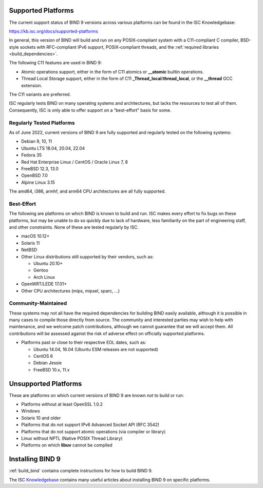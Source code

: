 .. Copyright (C) Internet Systems Consortium, Inc. ("ISC")
..
.. SPDX-License-Identifier: MPL-2.0
..
.. This Source Code Form is subject to the terms of the Mozilla Public
.. License, v. 2.0.  If a copy of the MPL was not distributed with this
.. file, you can obtain one at https://mozilla.org/MPL/2.0/.
..
.. See the COPYRIGHT file distributed with this work for additional
.. information regarding copyright ownership.

.. _supported_os:

Supported Platforms
-------------------

The current support status of BIND 9 versions across various platforms can be
found in the ISC Knowledgebase:

https://kb.isc.org/docs/supported-platforms

In general, this version of BIND will build and run on any
POSIX-compliant system with a C11-compliant C compiler, BSD-style
sockets with RFC-compliant IPv6 support, POSIX-compliant threads, and
the :ref:`required libraries <build_dependencies>`.

The following C11 features are used in BIND 9:

-  Atomic operations support, either in the form of C11 atomics or
   **__atomic** builtin operations.

-  Thread Local Storage support, either in the form of C11
   **_Thread_local**/**thread_local**, or the **__thread** GCC
   extension.

The C11 variants are preferred.

ISC regularly tests BIND on many operating systems and architectures,
but lacks the resources to test all of them. Consequently, ISC is only
able to offer support on a “best-effort” basis for some.

Regularly Tested Platforms
~~~~~~~~~~~~~~~~~~~~~~~~~~

As of June 2022, current versions of BIND 9 are fully supported and regularly tested on the
following systems:

-  Debian 9, 10, 11
-  Ubuntu LTS 18.04, 20.04, 22.04
-  Fedora 35
-  Red Hat Enterprise Linux / CentOS / Oracle Linux 7, 8
-  FreeBSD 12.3, 13.0
-  OpenBSD 7.0
-  Alpine Linux 3.15

The amd64, i386, armhf, and arm64 CPU architectures are all fully
supported.

Best-Effort
~~~~~~~~~~~

The following are platforms on which BIND is known to build and run. ISC
makes every effort to fix bugs on these platforms, but may be unable to
do so quickly due to lack of hardware, less familiarity on the part of
engineering staff, and other constraints. None of these are tested
regularly by ISC.

-  macOS 10.12+
-  Solaris 11
-  NetBSD
-  Other Linux distributions still supported by their vendors, such as:

   -  Ubuntu 20.10+
   -  Gentoo
   -  Arch Linux

-  OpenWRT/LEDE 17.01+
-  Other CPU architectures (mips, mipsel, sparc, …)

Community-Maintained
~~~~~~~~~~~~~~~~~~~~

These systems may not all have the required dependencies for building
BIND easily available, although it is possible in many cases to
compile those directly from source. The community and interested parties
may wish to help with maintenance, and we welcome patch contributions,
although we cannot guarantee that we will accept them. All contributions
will be assessed against the risk of adverse effect on officially
supported platforms.

-  Platforms past or close to their respective EOL dates, such as:

   -  Ubuntu 14.04, 16.04 (Ubuntu ESM releases are not supported)
   -  CentOS 6
   -  Debian Jessie
   -  FreeBSD 10.x, 11.x

Unsupported Platforms
---------------------

These are platforms on which current versions of BIND 9 are known *not* to build or run:

-  Platforms without at least OpenSSL 1.0.2
-  Windows
-  Solaris 10 and older
-  Platforms that do not support IPv6 Advanced Socket API (RFC 3542)
-  Platforms that do not support atomic operations (via compiler or
   library)
-  Linux without NPTL (Native POSIX Thread Library)
-  Platforms on which **libuv** cannot be compiled

Installing BIND 9
-----------------

:ref:`build_bind` contains complete instructions for how to build BIND 9.

The ISC `Knowledgebase <https://kb.isc.org/>`_ contains many useful articles about installing
BIND 9 on specific platforms.


